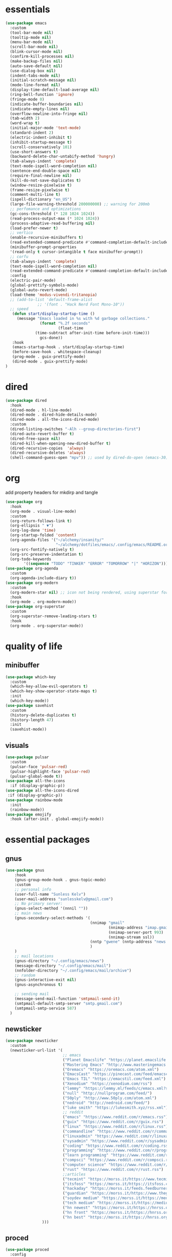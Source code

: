 * essentials
#+begin_src emacs-lisp :tangle "~/.config/emacs/init.el" :mkdirp yes
  (use-package emacs
    :custom
    (tool-bar-mode nil)
    (tooltip-mode nil)
    (menu-bar-mode nil)
    (scroll-bar-mode nil)
    (blink-cursor-mode nil)
    (confirm-kill-processes nil)
    (make-backup-files nil)
    (auto-save-default nil)
    (use-dialog-box nil)
    (indent-tabs-mode nil)
    (initial-scratch-message nil)
    (mode-line-format nil)
    (display-time-default-load-average nil)
    (ring-bell-function 'ignore)
    (fringe-mode 0)
    (indicate-buffer-boundaries nil)
    (indicate-empty-lines nil)
    (overflow-newline-into-fringe nil)
    (tab-width 2)
    (word-wrap t)
    (initial-major-mode 'text-mode)
    (standard-indent 2)
    (electric-indent-inhibit t)
    (inhibit-startup-message t)
    (scroll-conservatively 101)
    (use-short-answers t)
    (backward-delete-char-untabify-method 'hungry)
    (tab-always-indent 'complete)
    (text-mode-ispell-word-completion nil)
    (sentence-end-double-space nil)
    (require-final-newline nil)
    (kill-do-not-save-duplicates t)
    (window-resize-pixelwise t)
    (frame-resize-pixelwise t)
    (comment-multi-line t)
    (ispell-dictionary "en_US")
    (large-file-warning-threshold 200000000) ;; warning for 200mb
    ;; perfomance and optimizations
    (gc-cons-threshold (* 128 1024 1024))
    (read-process-output-max (* 1024 1024))
    (process-adaptive-read-buffering nil)
    (load-prefer-newer t)
    ;; vertico
    (enable-recursive-minibuffers t)
    (read-extended-command-predicate #'command-completion-default-include-p)
    (minibuffer-prompt-properties
    '(read-only t cursor-intangible t face minibuffer-prompt))
    ;; corfu
    (tab-always-indent 'complete)
    (text-mode-ispell-word-completion nil)
    (read-extended-command-predicate #'command-completion-default-include-p)
    :config
    (electric-pair-mode)
    (global-prettify-symbols-mode)
    (global-auto-revert-mode)
    (load-theme 'modus-vivendi-tritanopia)
    ;; (add-to-list 'default-frame-alist
                ;; '(font . "Hack Nerd Font Mono-10"))
    ;; speed
     (defun start/display-startup-time ()
       (message "Emacs loaded in %s with %d garbage collections."
                 (format "%.2f seconds"
                         (float-time
               (time-subtract after-init-time before-init-time)))
                 gcs-done))
     :hook
     (emacs-startup-hook . start/display-startup-time)
     (before-save-hook . whitespace-cleanup)
     (prog-mode . guix-prettify-mode)
     (dired-mode . guix-prettify-mode)
  )
#+end_src
* dired
#+begin_src emacs-lisp :tangle "~/.config/emacs/init.el" :mkdirp yes
  (use-package dired
    :hook
    (dired-mode . hl-line-mode)
    (dired-mode . dired-hide-details-mode)
    (dired-mode . all-the-icons-dired-mode)
    :custom
    (dired-listing-switches "-Alh --group-directories-first")
    (dired-auto-revert-buffer t)
    (dired-free-space nil)
    (dired-kill-when-opening-new-dired-buffer t)
    (dired-recursive-copies  'always)
    (dired-recursive-deletes 'always)
    (shell-command-guess-open "mpv")) ;; used by dired-do-open (emacs-30)
#+end_src
* org
add property headers for mkdirp and tangle
#+begin_src emacs-lisp :tangle "~/.config/emacs/init.el" :mkdirp yes
(use-package org
  :hook
  (org-mode . visual-line-mode)
  :custom
  (org-return-follows-link t)
  (org-ellipsis " ▼")
  (org-log-done 'time)
  (org-startup-folded 'content)
  (org-agenda-files '("~/alchemy/insanity/"
                      "~/alchemy/dotfiles/emacs/.config/emacs/README.org"))
  (org-src-fontify-natively t)
  (org-src-preserve-indentation t)
  (org-todo-keywords
        '((sequence "TODO" "TINKER" "ERROR" "TOMORROW" "|" "HORIZON"))))
(use-package org-agenda
  :custom
  (org-agenda-include-diary t))
(use-package org-modern
  :custom
  (org-modern-star nil) ;; icon not being rendered, using superstar for now
  :hook
  (org-mode . org-modern-mode))
(use-package org-superstar
  :custom
  (org-superstar-remove-leading-stars t)
  :hook
  (org-mode . org-superstar-mode))
#+end_src
* quality of life
** minibuffer
#+begin_src emacs-lisp :tangle "~/.config/emacs/init.el" :mkdirp yes
  (use-package which-key
    :custom
    (which-key-allow-evil-operators t)
    (which-key-show-operator-state-maps t)
    :init
    (which-key-mode))
  (use-package savehist
    :custom
    (history-delete-duplicates t)
    (history-length 47)
    :init
    (savehist-mode))
#+end_src
** visuals
#+begin_src emacs-lisp :tangle "~/.config/emacs/init.el" :mkdirp yes
(use-package pulsar
  :custom
  (pulsar-face 'pulsar-red)
  (pulsar-highlight-face 'pulsar-red)
  (pulsar-global-mode t))
(use-package all-the-icons
  :if (display-graphic-p))
(use-package all-the-icons-dired
 :if (display-graphic-p))
(use-package rainbow-mode
  :init
  (rainbow-mode))
(use-package emojify
  :hook (after-init . global-emojify-mode))
#+end_src
* essential packages
** gnus
#+begin_src emacs-lisp :tangle "~/.config/emacs/init.el" :mkdirp yes
(use-package gnus
    :hook
    (gnus-group-mode-hook . gnus-topic-mode)
    :custom
    ;; personal info
    (user-full-name "Sunless Kelv")
    (user-mail-address "sunlesskelv@gmail.com")
    ;; No primary server:
    (gnus-select-method '(nnnil ""))
    ;; main news
    (gnus-secondary-select-methods '(
                                     (nnimap "gmail"
                                             (nnimap-address "imap.gmail.com")
                                             (nnimap-server-port 993)
                                             (nnimap-stream ssl))
                                     (nntp "gwene" (nntp-address "news.gwene.org"))
                                     )
    )
    ;; mail locations
    (gnus-directory "~/.config/emacs/news")
    (message-directory "~/.config/emacs/mail")
    (nnfolder-directory "~/.config/emacs/mail/archive")
    ;; random
    (gnus-interactive-exit nil)
    (gnus-asynchronous t)

    ;; sending mail
    (message-send-mail-function 'smtpmail-send-it)
    (smtpmail-default-smtp-server "smtp.gmail.com")
    (smtpmail-smtp-service 587)
  )
#+end_src
** newsticker
#+begin_src emacs-lisp :tangle "~/.config/emacs/init.el" :mkdirp yes
(use-package newsticker
  :custom
  (newsticker-url-list '(
                         ;; emacs
                         ("Planet Emacslife" "https://planet.emacslife.com/atom.xml")
                         ("Mastering Emacs" "http://www.masteringemacs.org/feed/")
                         ("Oremacs" "https://oremacs.com/atom.xml")
                         ("EmacsCast" "https://pinecast.com/feed/emacscast")
                         ("Emacs TIL" "https://emacstil.com/feed.xml")
                         ("Xenodium" "https://xenodium.com/rss")
                         ("lemmy" "https://lemmy.ml/feeds/c/emacs.xml?sort=Active")
                         ("null" "http://nullprogram.com/feed/")
                         ("50ply" "http://www.50ply.com/atom.xml")
                         ("nedroid" "http://nedroid.com/feed/")
                         ("luke smith" "https://lukesmith.xyz/rss.xml")
                         ;; reddit
                         ("emacs" "https://www.reddit.com/r/emacs.rss")
                         ("guix" "https://www.reddit.com/r/guix.rss")
                         ("linux" "https://www.reddit.com/r/linux.rss")
                         ("commandline" "https://www.reddit.com/r/commandline.rss")
                         ("linuxadmin" "https://www.reddit.com/r/linuxadmin.rss")
                         ("sysadmin" "https://www.reddit.com/r/sysadmin.rss")
                         ("coding" "https://www.reddit.com/r/coding.rss")
                         ("programming" "https://www.reddit.com/r/programming.rss")
                         ("learn programming" "https://www.reddit.com/r/learnprogramming.rss")
                         ("compsci" "https://www.reddit.com/r/compsci.rss")
                         ("computer science" "https://www.reddit.com/r/ComputerScience.rss")
                         ("rust" "https://www.reddit.com/r/rust.rss")
                         ;;articles
                         ("tecmint" "https://morss.it/https://www.tecmint.com/feed/")
                         ("itsfoss" "https://morss.it/https://itsfoss.com/rss/")
                         ("hackaday" "https://morss.it/feeds.feedburner.com/hackaday")
                         ("guardian" "https://morss.it/https://www.theguardian.com/uk/technology/rss")
                         ("soydev medium" "https://morss.it/https://medium.com/feed/tag/software-development")
                         ("tech medium" "https://morss.it/https://medium.com/feed/tag/technology")
                         ("hn newest" "https://morss.it/https://hnrss.org/newest")
                         ("hn front" "https://morss.it/https://hnrss.org/frontpage")
                         ("hn best" "https://morss.it/https://hnrss.org/best")
                )))
#+end_src
** proced
#+begin_src emacs-lisp :tangle "~/.config/emacs/init.el" :mkdirp yes
(use-package proced
  :config
  (setq proced-auto-update-flag 'visible) ; Emacs 30 supports more the `visible' value
  (setq proced-enable-color-flag t) ; Emacs 29
  (setq proced-auto-update-interval 1)
  (setq proced-descend t))
#+end_src
** spelling
cannot find ispell
#+begin_src emacs-lisp
(use-package flyspell
  :hook
  (text-mode . flyspell-mode)
  (prog-mode . flyspell-prog-mode))
#+end_src
** terminal
#+begin_src emacs-lisp :tangle "~/.config/emacs/init.el" :mkdirp yes
  (use-package eshell
    :custom
    (eshell-banner-message "")
    :hook
    (eshell-first-time-mode-hook . #'eat-eshell-visual-command-mode)
    (eshell-first-time-mode-hook . #'eat-eshell-mode))
#+end_src
** pdf
#+begin_src emacs-lisp :tangle "~/.config/emacs/init.el" :mkdirp yes
  (use-package pdf-tools
    :custom
    (pdf-view-display-size 'fit-height)
    :hook
    (pdf-tools-enabled . pdf-view-themed-minor-mode)
    :init
    (pdf-tools-install)
    (pdf-loader-install))
  (use-package org-pdf-tools
    :hook (org-mode . org-pdftools-setup-link))
  (use-package saveplace-pdf-view
    :init
    (save-place-mode))
#+end_src
** music
#+begin_src emacs-lisp :tangle "~/.config/emacs/init.el" :mkdirp yes
  (use-package emms
    :config
    (require 'emms-player-simple)
    (require 'emms-source-file)
    (require 'emms-source-playlist)
    :init
    (emms-all)
    :custom
    (emms-repeat-playlist t)
    (emms-source-file-default-directory "~/silence")
    ;; (emms-cache-file nil)
    (emms-history-file nil)
    (emms-player-list '(emms-player-mpg321
                        emms-player-ogg123
                        emms-player-mpv)))
#+end_src
** helpful
#+begin_src emacs-lisp :tangle "~/.config/emacs/init.el" :mkdirp yes
  (use-package helpful
    :bind (("C-h f" . helpful-callable)
          ("C-h v" . helpful-variable)
          ("C-h k" . helpful-key)
          ("C-h x" . helpful-command)))
#+end_src
** chess
idk why stockfish isn't playing
#+begin_src emacs-lisp :tangle "~/.config/emacs/init.el" :mkdirp yes
  (use-package chess
      :custom
      (chess-default-engine #'chess-gnuchess)
      (chess-default-display #'chess-ics1))
#+end_src
** youtube
#+begin_src emacs-lisp :tangle "~/.config/emacs/init.el" :mkdirp yes
  (use-package yeetube
    ;; TODO: bindings not working
    ;; :bind
    ;; (:map yeetube-mode-map
    ;;        ("h" . yeetube-search)
    ;;        ("l" . yeetube-play))
    :config
    (setf yeetube-display-thumbnails-p nil)
    (setf yeetube-mpv-video-quality 720)
    (setf yeetube-results-limit 30)
    (setf yeetube-filter "Date"))
#+end_src
* bindings
** evil
#+begin_src emacs-lisp :tangle "~/.config/emacs/init.el" :mkdirp yes
  (use-package evil
    :bind
    (:map evil-normal-state-map
          ("TAB" . org-cycle)
          ("RET" . org-return)
          ("g l" . evil-end-of-line)
          ("g h" . evil-beginning-of-visual-line))
    :custom
    (evil-want-integration t)
    (evil-respect-visual-line-mode t)
    (evil-want-keybinding nil)
    (evil-undo-system 'undo-redo)
    (evil-shift-width 2)
    :init
    (evil-mode))

  (use-package evil-collection
    :after evil
    :config
    ;; dired
    (evil-collection-define-key 'normal 'dired-mode-map
      "h" 'dired-up-directory
      "l" 'dired-find-file
      "." 'dired-do-open)
    ;; info
    (evil-collection-define-key 'normal 'Info-mode-map
      "h" 'Info-up
      "l" 'Info-follow-nearest-node)
    ;; elfeed
    (evil-collection-define-key 'normal 'elfeed-search-mode-map
      "u" 'elfeed-update
      "h" 'elfeed-search-quit-window
      "l" 'elfeed-search-show-entry)
    ;; emms
    (evil-collection-define-key 'normal 'emms-playlist-mode-map
      "h" 'emms-shuffle
      "l" 'emms-playlist-mode-play-smart)
    :init
    (evil-collection-init))
#+end_src
** exwm
efficient functions call instead of lambdas
#+begin_src emacs-lisp :tangle "~/.config/emacs/init.el" :mkdirp yes
  (use-package exwm
    :hook
    (exwm-update-class-hook . (lambda ()
                                (exwm-workspace-rename-buffer exwm-class-name)))
    :custom
    (browse-url-browser-function 'browse-url-generic)
    (browse-url-generic-program "icecat")
    (exwm-workspace-number 9)
    (exwm-input-global-keys
          `(
            ;; buffer management
            ([?\s-b] . switch-to-buffer)
            ([?\s-i] . delete-window)
            ([?\s-w] . save-some-buffers)
            ([?\s-q] . (lambda () (interactive) (kill-buffer (current-buffer))))
            ([?\s-s] . (lambda () (interactive) (split-window-below) (window-swap-states)))
            ([?\s-v] . (lambda () (interactive) (split-window-right) (window-swap-states)))
            ([?\s-\[] . (lambda ()
                          (interactive)
                          (mapc 'kill-buffer (delq (current-buffer) (buffer-list)))))
            ([?\s-c] . (lambda ()
                          (interactive)
                          (find-file "~/alchemy/dotfiles/emacs/.config/emacs/README.org")))
            ([?\s-r] . (lambda ()
                          (interactive)
                          (org-babel-tangle-file "~/alchemy/dotfiles/emacs/.config/emacs/README.org")
                          (load-file "~/.config/emacs/init.el")))
            ([?\s-x] . (lambda ()
                          (interactive)
                          (find-file "~/alchemy/dotfiles/guix/.config/guix/home.scm")))
            ;; move windows
            ([?\s-l] . windmove-right)
            ([?\s-h] . windmove-left)
            ([?\s-k] . windmove-up)
            ([?\s-j] . windmove-down)
            ([?\s-H] . windmove-swap-states-left)
            ([?\s-L] . windmove-swap-states-right)
            ([?\s-J] . windmove-swap-states-down)
            ([?\s-K] . windmove-swap-states-up)
            ;; misc
            ([?\s-e] . (lambda () (interactive) (eshell 'N)))
            ([?\s-o] . guix-packages-by-name)
            ([?\s-p] . app-launcher-run-app)
            ([?\s-f] . find-file)
            ([?\s-d] . diary)
            ([?\s-a] . org-agenda)
            ([?\s-m] . newsticker-show-news)
            ([?\s-y] . org-store-link)
            ([?\s-t] . org-insert-link)
            ([?\s-/] . comment-line)
            ([?\s-n] . (lambda () (interactive) (dired "~/alchemy/insanity/")))
            ,@(mapcar (lambda (i)
                        `(,(kbd (format "s-%d" i)) .
                          (lambda ()
                            (interactive)
                            (exwm-workspace-switch-create ,i))))
                      (number-sequence 0 9))

           ))
    :bind (
            ;; essential desktop bindings
            ("<XF86AudioRaiseVolume>" . (lambda () (interactive)
                    (start-process "" nil "pactl" "set-sink-volume" "@DEFAULT_SINK@" "+10%")))
            ("<XF86AudioLowerVolume>" . (lambda () (interactive)
                    (start-process "" nil "pactl" "set-sink-volume" "@DEFAULT_SINK@" "-5%")))
            ("<XF86MonBrightnessUp>" . (lambda () (interactive)
                    (start-process "" nil "brightnessctl" "set" "+10%")))
            ("<XF86MonBrightnessDown>" . (lambda () (interactive)
                    (start-process "" nil "brightnessctl" "set" "3%-")))
          )
    :init
    (exwm-wm-mode))
#+end_src
* dev
** basic
#+begin_src emacs-lisp :tangle "~/.config/emacs/init.el" :mkdirp yes
  (use-package flymake
    :hook
    (prog-mode . flymake-mode))
  (use-package eldoc
    :hook
    (prog-mode . eldoc-mode))
#+end_src
** auto-complete and minibuffer
#+begin_src emacs-lisp :tangle "~/.config/emacs/init.el" :mkdirp yes
  (use-package vertico
    :init
    (vertico-mode))
  (use-package vertico-posframe
    :custom
    (vertico-posframe-poshandler #'posframe-poshandler-frame-top-center)
    (vertico-posframe-parameters
      '((left-fringe . 0)
        (right-fringe . 0)))
    :init
    (vertico-posframe-mode))
   (use-package marginalia
     :init
     (marginalia-mode))
  (use-package corfu
    :hook
    (prog-mode . corfu-mode)
    (org-mode . corfu-mode)
    (corfu-mode-hook . (lambda ()
                (setq-local completion-styles '(basic)
                            completion-category-overrides nil
                            completion-category-defaults nil)))
    :custom
    (corfu-auto t)
    (corfu-quit-no-match 'separator))
   (use-package dabbrev
     :bind (("M-/" . dabbrev-completion)
           ("C-M-/" . dabbrev-expand))
     :config
     (add-to-list 'dabbrev-ignored-buffer-regexps "\\` ")
     (add-to-list 'dabbrev-ignored-buffer-modes 'authinfo-mode)
     (add-to-list 'dabbrev-ignored-buffer-modes 'doc-view-mode)
     (add-to-list 'dabbrev-ignored-buffer-modes 'pdf-view-mode)
     (add-to-list 'dabbrev-ignored-buffer-modes 'tags-table-mode))
  (use-package cape
    :after corfu
    :init
    (add-hook 'completion-at-point-functions #'cape-dabbrev)
    (add-hook 'completion-at-point-functions #'cape-dict)
    (add-hook 'completion-at-point-functions #'cape-file)
    (add-hook 'completion-at-point-functions #'cape-elisp-block)
    (add-hook 'completion-at-point-functions #'cape-history)
    )
   (use-package orderless :custom
     (completion-styles '(orderless basic))
     (completion-category-overrides '((file (styles partial-completion))))
     (completion-category-defaults nil)
     (completion-pcm-leading-wildcard t))
#+end_src
